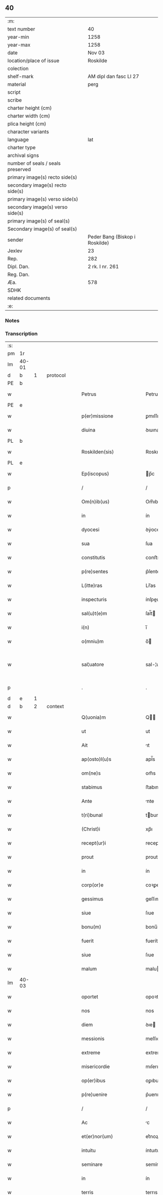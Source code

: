 ** 40

| :m:                               |                                |
| text number                       | 40                             |
| year-min                          | 1258                           |
| year-max                          | 1258                           |
| date                              | Nov 03                         |
| location/place of issue           | Roskilde                       |
| colection                         |                                |
| shelf-mark                        | AM dipl dan fasc LI 27         |
| material                          | perg                           |
| script                            |                                |
| scribe                            |                                |
| charter height (cm)               |                                |
| charter width (cm)                |                                |
| plica height (cm)                 |                                |
| character variants                |                                |
| language                          | lat                            |
| charter type                      |                                |
| archival signs                    |                                |
| number of seals / seals preserved |                                |
| primary image(s) recto side(s)    |                                |
| secondary image(s) recto side(s)  |                                |
| primary image(s) verso side(s)    |                                |
| secondary image(s) verso side(s)  |                                |
| primary image(s) of seal(s)       |                                |
| Secondary image(s) of seal(s)     |                                |
| sender                            | Peder Bang (Biskop i Roskilde) |
| Jexlev                            | 23                             |
| Rep.                              | 282                            |
| Dipl. Dan.                        | 2 rk. I nr. 261                |
| Reg. Dan.                         |                                |
| Æa.                               | 578                            |
| SDHK                              |                                |
| related documents                 |                                |
| :e:                               |                                |

*** Notes


*** Transcription
| :s: |       |   |   |   |   |                             |               |   |   |   |   |     |   |   |   |             |          |          |  |    |    |    |    |
| pm  | 1r    |   |   |   |   |                             |               |   |   |   |   |     |   |   |   |             |          |          |  |    |    |    |    |
| lm  | 40-01 |   |   |   |   |                             |               |   |   |   |   |     |   |   |   |             |          |          |  |    |    |    |    |
| d  | b     | 1  |   | protocol  |   |                             |               |   |   |   |   |     |   |   |   |             |          |          |  |    |    |    |    |
| PE  | b     |   |   |   |   |                             |               |   |   |   |   |     |   |   |   |             |          |          |  |    |    |    |    |
| w   |       |   |   |   |   | Petrus                      | Petruſ        |   |   |   |   | lat |   |   |   |       40-01 | 1:protocol |          |  |143|    |    |    |
| PE  | e     |   |   |   |   |                             |               |   |   |   |   |     |   |   |   |             |          |          |  |    |    |    |    |
| w   |       |   |   |   |   | p(er)missione               | ꝑmıſſıone     |   |   |   |   | lat |   |   |   |       40-01 | 1:protocol |          |  |    |    |    |    |
| w   |       |   |   |   |   | diuina                      | ꝺıuına        |   |   |   |   | lat |   |   |   |       40-01 | 1:protocol |          |  |    |    |    |    |
| PL  | b     |   |   |   |   |                             |               |   |   |   |   |     |   |   |   |             |          |          |  |    |    |    |    |
| w   |       |   |   |   |   | Roskilden(sis)              | Roskılꝺen̅     |   |   |   |   | lat |   |   |   |       40-01 | 1:protocol |          |  |    |    |117|    |
| PL  | e     |   |   |   |   |                             |               |   |   |   |   |     |   |   |   |             |          |          |  |    |    |    |    |
| w   |       |   |   |   |   | Ep(iscopus)                 | p̅c           |   |   |   |   | lat |   |   |   |       40-01 | 1:protocol |          |  |    |    |    |    |
| p   |       |   |   |   |   | /                           | /             |   |   |   |   | lat |   |   |   |       40-01 | 1:protocol |          |  |    |    |    |    |
| w   |       |   |   |   |   | Om(n)ib(us)                 | Om̅ıbꝫ         |   |   |   |   | lat |   |   |   |       40-01 | 1:protocol |          |  |    |    |    |    |
| w   |       |   |   |   |   | in                          | ín            |   |   |   |   | lat |   |   |   |       40-01 | 1:protocol |          |  |    |    |    |    |
| w   |       |   |   |   |   | dyocesi                     | ꝺẏoceſı       |   |   |   |   | lat |   |   |   |       40-01 | 1:protocol |          |  |    |    |    |    |
| w   |       |   |   |   |   | sua                         | ſua           |   |   |   |   | lat |   |   |   |       40-01 | 1:protocol |          |  |    |    |    |    |
| w   |       |   |   |   |   | constitutis                 | conﬅıtutıs    |   |   |   |   | lat |   |   |   |       40-01 | 1:protocol |          |  |    |    |    |    |
| w   |       |   |   |   |   | p(re)sentes                 | p͛ſenteſ       |   |   |   |   | lat |   |   |   |       40-01 | 1:protocol |          |  |    |    |    |    |
| w   |       |   |   |   |   | L(itte)ras                  | Lr̅as          |   |   |   |   | lat |   |   |   |       40-01 | 1:protocol |          |  |    |    |    |    |
| w   |       |   |   |   |   | inspecturis                 | ínſpeurıs    |   |   |   |   | lat |   |   |   |       40-01 | 1:protocol |          |  |    |    |    |    |
| w   |       |   |   |   |   | sal(u)t(e)m                 | ſal̅t         |   |   |   |   | lat |   |   |   |       40-01 | 1:protocol |          |  |    |    |    |    |
| w   |       |   |   |   |   | i(n)                        | ı̅             |   |   |   |   | lat |   |   |   |       40-01 | 1:protocol |          |  |    |    |    |    |
| w   |       |   |   |   |   | o(mniu)m                    | o̅            |   |   |   |   | lat |   |   |   |       40-01 | 1:protocol |          |  |    |    |    |    |
| w   |       |   |   |   |   | sal¦uatore                  | sal-¦uatoꝛe   |   |   |   |   | lat |   |   |   | 40-01—40-02 | 1:protocol |          |  |    |    |    |    |
| p   |       |   |   |   |   | .                           | .             |   |   |   |   | lat |   |   |   |       40-02 | 1:protocol |          |  |    |    |    |    |
| d  | e     | 1  |   |   |   |                             |               |   |   |   |   |     |   |   |   |             |          |          |  |    |    |    |    |
| d  | b     | 2  |   | context  |   |                             |               |   |   |   |   |     |   |   |   |             |          |          |  |    |    |    |    |
| w   |       |   |   |   |   | Q(uonia)m                   | Q̅            |   |   |   |   | lat |   |   |   |       40-02 | 2:context |          |  |    |    |    |    |
| w   |       |   |   |   |   | ut                          | ut            |   |   |   |   | lat |   |   |   |       40-02 | 2:context |          |  |    |    |    |    |
| w   |       |   |   |   |   | Ait                         | ıt           |   |   |   |   | lat |   |   |   |       40-02 | 2:context |          |  |    |    |    |    |
| w   |       |   |   |   |   | ap(osto)l(u)s               | apl̅s          |   |   |   |   | lat |   |   |   |       40-02 | 2:context |          |  |    |    |    |    |
| w   |       |   |   |   |   | om(ne)s                     | om̅s           |   |   |   |   | lat |   |   |   |       40-02 | 2:context |          |  |    |    |    |    |
| w   |       |   |   |   |   | stabimus                    | ﬅabımus       |   |   |   |   | lat |   |   |   |       40-02 | 2:context |          |  |    |    |    |    |
| w   |       |   |   |   |   | Ante                        | nte          |   |   |   |   | lat |   |   |   |       40-02 | 2:context |          |  |    |    |    |    |
| w   |       |   |   |   |   | t(ri)bunal                  | tbunal       |   |   |   |   | lat |   |   |   |       40-02 | 2:context |          |  |    |    |    |    |
| w   |       |   |   |   |   | (Christ)i                   | xp̅ı           |   |   |   |   | lat |   |   |   |       40-02 | 2:context |          |  |    |    |    |    |
| w   |       |   |   |   |   | recept(ur)i                 | receptᷣı       |   |   |   |   | lat |   |   |   |       40-02 | 2:context |          |  |    |    |    |    |
| w   |       |   |   |   |   | prout                       | prout         |   |   |   |   | lat |   |   |   |       40-02 | 2:context |          |  |    |    |    |    |
| w   |       |   |   |   |   | in                          | ín            |   |   |   |   | lat |   |   |   |       40-02 | 2:context |          |  |    |    |    |    |
| w   |       |   |   |   |   | corp(or)e                   | coꝛꝑe         |   |   |   |   | lat |   |   |   |       40-02 | 2:context |          |  |    |    |    |    |
| w   |       |   |   |   |   | gessimus                    | geſſımus      |   |   |   |   | lat |   |   |   |       40-02 | 2:context |          |  |    |    |    |    |
| w   |       |   |   |   |   | siue                        | ſıue          |   |   |   |   | lat |   |   |   |       40-02 | 2:context |          |  |    |    |    |    |
| w   |       |   |   |   |   | bonu(m)                     | bonu̅          |   |   |   |   | lat |   |   |   |       40-02 | 2:context |          |  |    |    |    |    |
| w   |       |   |   |   |   | fuerit                      | fuerít        |   |   |   |   | lat |   |   |   |       40-02 | 2:context |          |  |    |    |    |    |
| w   |       |   |   |   |   | siue                        | ſıue          |   |   |   |   | lat |   |   |   |       40-02 | 2:context |          |  |    |    |    |    |
| w   |       |   |   |   |   | malum                       | malu         |   |   |   |   | lat |   |   |   |       40-02 | 2:context |          |  |    |    |    |    |
| lm  | 40-03 |   |   |   |   |                             |               |   |   |   |   |     |   |   |   |             |          |          |  |    |    |    |    |
| w   |       |   |   |   |   | oportet                     | opoꝛtet       |   |   |   |   | lat |   |   |   |       40-03 | 2:context |          |  |    |    |    |    |
| w   |       |   |   |   |   | nos                         | nos           |   |   |   |   | lat |   |   |   |       40-03 | 2:context |          |  |    |    |    |    |
| w   |       |   |   |   |   | diem                        | ꝺıe          |   |   |   |   | lat |   |   |   |       40-03 | 2:context |          |  |    |    |    |    |
| w   |       |   |   |   |   | messionis                   | meſſıonís     |   |   |   |   | lat |   |   |   |       40-03 | 2:context |          |  |    |    |    |    |
| w   |       |   |   |   |   | extreme                     | extreme       |   |   |   |   | lat |   |   |   |       40-03 | 2:context |          |  |    |    |    |    |
| w   |       |   |   |   |   | misericordie                | mıſerıcoꝛꝺıe  |   |   |   |   | lat |   |   |   |       40-03 | 2:context |          |  |    |    |    |    |
| w   |       |   |   |   |   | op(er)ibus                  | oꝑıbus        |   |   |   |   | lat |   |   |   |       40-03 | 2:context |          |  |    |    |    |    |
| w   |       |   |   |   |   | p(re)uenire                 | p͛uenıre       |   |   |   |   | lat |   |   |   |       40-03 | 2:context |          |  |    |    |    |    |
| p   |       |   |   |   |   | /                           | /             |   |   |   |   | lat |   |   |   |       40-03 | 2:context |          |  |    |    |    |    |
| w   |       |   |   |   |   | Ac                          | c            |   |   |   |   | lat |   |   |   |       40-03 | 2:context |          |  |    |    |    |    |
| w   |       |   |   |   |   | et(er)nor(um)               | et͛noꝝ         |   |   |   |   | lat |   |   |   |       40-03 | 2:context |          |  |    |    |    |    |
| w   |       |   |   |   |   | intuitu                     | íntuıtu       |   |   |   |   | lat |   |   |   |       40-03 | 2:context |          |  |    |    |    |    |
| w   |       |   |   |   |   | seminare                    | semínare      |   |   |   |   | lat |   |   |   |       40-03 | 2:context |          |  |    |    |    |    |
| w   |       |   |   |   |   | in                          | ín            |   |   |   |   | lat |   |   |   |       40-03 | 2:context |          |  |    |    |    |    |
| w   |       |   |   |   |   | terris                      | terrıs        |   |   |   |   | lat |   |   |   |       40-03 | 2:context |          |  |    |    |    |    |
| w   |       |   |   |   |   | quod                        | quoꝺ          |   |   |   |   | lat |   |   |   |       40-03 | 2:context |          |  |    |    |    |    |
| w   |       |   |   |   |   | reddente                    | reꝺꝺente      |   |   |   |   | lat |   |   |   |       40-03 | 2:context |          |  |    |    |    |    |
| lm  | 40-04 |   |   |   |   |                             |               |   |   |   |   |     |   |   |   |             |          |          |  |    |    |    |    |
| w   |       |   |   |   |   | d(omi)no                    | ꝺn̅o           |   |   |   |   | lat |   |   |   |       40-04 | 2:context |          |  |    |    |    |    |
| w   |       |   |   |   |   | cum                         | cu           |   |   |   |   | lat |   |   |   |       40-04 | 2:context |          |  |    |    |    |    |
| w   |       |   |   |   |   | m(u)ltiplicato              | ml̅tıplıcato   |   |   |   |   | lat |   |   |   |       40-04 | 2:context |          |  |    |    |    |    |
| w   |       |   |   |   |   | fructu                      | fruu         |   |   |   |   | lat |   |   |   |       40-04 | 2:context |          |  |    |    |    |    |
| w   |       |   |   |   |   | recolligere                 | recollıgere   |   |   |   |   | lat |   |   |   |       40-04 | 2:context |          |  |    |    |    |    |
| w   |       |   |   |   |   | debeam(us)                  | ꝺebeam᷒        |   |   |   |   | lat |   |   |   |       40-04 | 2:context |          |  |    |    |    |    |
| w   |       |   |   |   |   | in                          | ın            |   |   |   |   | lat |   |   |   |       40-04 | 2:context |          |  |    |    |    |    |
| w   |       |   |   |   |   | celis                       | celıs         |   |   |   |   | lat |   |   |   |       40-04 | 2:context |          |  |    |    |    |    |
| w   |       |   |   |   |   | firmam                      | fírma        |   |   |   |   | lat |   |   |   |       40-04 | 2:context |          |  |    |    |    |    |
| w   |       |   |   |   |   | spem                        | ſpe          |   |   |   |   | lat |   |   |   |       40-04 | 2:context |          |  |    |    |    |    |
| w   |       |   |   |   |   | fiduciam q(ue)              | fıꝺucıa qꝫ   |   |   |   |   | lat |   |   |   |       40-04 | 2:context |          |  |    |    |    |    |
| w   |       |   |   |   |   | tenentes                    | tenentes      |   |   |   |   | lat |   |   |   |       40-04 | 2:context |          |  |    |    |    |    |
| p   |       |   |   |   |   | /                           | /             |   |   |   |   | lat |   |   |   |       40-04 | 2:context |          |  |    |    |    |    |
| w   |       |   |   |   |   | q(uonia)m                   | q̅            |   |   |   |   | lat |   |   |   |       40-04 | 2:context |          |  |    |    |    |    |
| w   |       |   |   |   |   | qui                         | quí           |   |   |   |   | lat |   |   |   |       40-04 | 2:context |          |  |    |    |    |    |
| w   |       |   |   |   |   | parce                       | parce         |   |   |   |   | lat |   |   |   |       40-04 | 2:context |          |  |    |    |    |    |
| w   |       |   |   |   |   | seminat                     | ſemınat       |   |   |   |   | lat |   |   |   |       40-04 | 2:context |          |  |    |    |    |    |
| lm  | 40-05 |   |   |   |   |                             |               |   |   |   |   |     |   |   |   |             |          |          |  |    |    |    |    |
| w   |       |   |   |   |   | parce                       | parce         |   |   |   |   | lat |   |   |   |       40-05 | 2:context |          |  |    |    |    |    |
| w   |       |   |   |   |   | (et)                        |              |   |   |   |   | lat |   |   |   |       40-05 | 2:context |          |  |    |    |    |    |
| w   |       |   |   |   |   | metet                       | metet         |   |   |   |   | lat |   |   |   |       40-05 | 2:context |          |  |    |    |    |    |
| p   |       |   |   |   |   | /                           | /             |   |   |   |   | lat |   |   |   |       40-05 | 2:context |          |  |    |    |    |    |
| w   |       |   |   |   |   | (et)                        |              |   |   |   |   | lat |   |   |   |       40-05 | 2:context |          |  |    |    |    |    |
| w   |       |   |   |   |   | qui                         | quí           |   |   |   |   | lat |   |   |   |       40-05 | 2:context |          |  |    |    |    |    |
| w   |       |   |   |   |   | seminat                     | ſemínat       |   |   |   |   | lat |   |   |   |       40-05 | 2:context |          |  |    |    |    |    |
| w   |       |   |   |   |   | in                          | ín            |   |   |   |   | lat |   |   |   |       40-05 | 2:context |          |  |    |    |    |    |
| w   |       |   |   |   |   | b(e)n(e)d(i)c(ti)o(n)ib(us) | bn̅ꝺc̅oıbꝫ      |   |   |   |   | lat |   |   |   |       40-05 | 2:context |          |  |    |    |    |    |
| p   |       |   |   |   |   | /                           | /             |   |   |   |   | lat |   |   |   |       40-05 | 2:context |          |  |    |    |    |    |
| w   |       |   |   |   |   | de                          | ꝺe            |   |   |   |   | lat |   |   |   |       40-05 | 2:context |          |  |    |    |    |    |
| w   |       |   |   |   |   | b(e)n(e)d(i)c(ti)onib(us)   | bn̅ꝺc̅onıbꝫ     |   |   |   |   | lat |   |   |   |       40-05 | 2:context |          |  |    |    |    |    |
| w   |       |   |   |   |   | (et)                        |              |   |   |   |   | lat |   |   |   |       40-05 | 2:context |          |  |    |    |    |    |
| w   |       |   |   |   |   | metet                       | metet         |   |   |   |   | lat |   |   |   |       40-05 | 2:context |          |  |    |    |    |    |
| w   |       |   |   |   |   | uitam                       | uíta         |   |   |   |   | lat |   |   |   |       40-05 | 2:context |          |  |    |    |    |    |
| w   |       |   |   |   |   | et(er)nam                   | et͛na         |   |   |   |   | lat |   |   |   |       40-05 | 2:context |          |  |    |    |    |    |
| p   |       |   |   |   |   | .                           | .             |   |   |   |   | lat |   |   |   |       40-05 | 2:context |          |  |    |    |    |    |
| w   |       |   |   |   |   | Cum                         | Cu           |   |   |   |   | lat |   |   |   |       40-05 | 2:context |          |  |    |    |    |    |
| w   |       |   |   |   |   | igitur                      | ıgıtur        |   |   |   |   | lat |   |   |   |       40-05 | 2:context |          |  |    |    |    |    |
| w   |       |   |   |   |   | dil(e)c(t)e                 | ꝺıl̅ce         |   |   |   |   | lat |   |   |   |       40-05 | 2:context |          |  |    |    |    |    |
| w   |       |   |   |   |   | nobis                       | nobıs         |   |   |   |   | lat |   |   |   |       40-05 | 2:context |          |  |    |    |    |    |
| w   |       |   |   |   |   | in                          | ín            |   |   |   |   | lat |   |   |   |       40-05 | 2:context |          |  |    |    |    |    |
| w   |       |   |   |   |   | (Christ)o                   | xp̅o           |   |   |   |   | lat |   |   |   |       40-05 | 2:context |          |  |    |    |    |    |
| w   |       |   |   |   |   | monia¦les                   | monía-¦les    |   |   |   |   | lat |   |   |   | 40-05—40-06 | 2:context |          |  |    |    |    |    |
| w   |       |   |   |   |   | recluse                     | recluſe       |   |   |   |   | lat |   |   |   |       40-06 | 2:context |          |  |    |    |    |    |
| w   |       |   |   |   |   | ordinis                     | oꝛꝺınís       |   |   |   |   | lat |   |   |   |       40-06 | 2:context |          |  |    |    |    |    |
| w   |       |   |   |   |   | s(an)c(t)i                  | ſc̅ı           |   |   |   |   | lat |   |   |   |       40-06 | 2:context |          |  |    |    |    |    |
| PE  | b     |   |   |   |   |                             |               |   |   |   |   |     |   |   |   |             |          |          |  |    |    |    |    |
| w   |       |   |   |   |   | Damianj                     | Damıan       |   |   |   |   | lat |   |   |   |       40-06 | 2:context |          |  |144|    |    |    |
| PE  | e     |   |   |   |   |                             |               |   |   |   |   |     |   |   |   |             |          |          |  |    |    |    |    |
| PL  | b     |   |   |   |   |                             |               |   |   |   |   |     |   |   |   |             |          |          |  |    |    |    |    |
| w   |       |   |   |   |   | Roskilden(sis)              | Roskılꝺen̅     |   |   |   |   | lat |   |   |   |       40-06 | 2:context |          |  |    |    |118|    |
| PL  | e     |   |   |   |   |                             |               |   |   |   |   |     |   |   |   |             |          |          |  |    |    |    |    |
| w   |       |   |   |   |   | pro                         | pro           |   |   |   |   | lat |   |   |   |       40-06 | 2:context |          |  |    |    |    |    |
| w   |       |   |   |   |   | eccl(es)ia                  | eccl̅ıa        |   |   |   |   | lat |   |   |   |       40-06 | 2:context |          |  |    |    |    |    |
| w   |       |   |   |   |   | (et)                        |              |   |   |   |   | lat |   |   |   |       40-06 | 2:context |          |  |    |    |    |    |
| w   |       |   |   |   |   | edificiis                   | eꝺıfıcíıs     |   |   |   |   | lat |   |   |   |       40-06 | 2:context |          |  |    |    |    |    |
| w   |       |   |   |   |   | monast(er)ij                | onaſt͛ıȷ      |   |   |   |   | lat |   |   |   |       40-06 | 2:context |          |  |    |    |    |    |
| w   |       |   |   |   |   | sui                         | ſuí           |   |   |   |   | lat |   |   |   |       40-06 | 2:context |          |  |    |    |    |    |
| p   |       |   |   |   |   | /                           | /             |   |   |   |   | lat |   |   |   |       40-06 | 2:context |          |  |    |    |    |    |
| w   |       |   |   |   |   | Ac                          | c            |   |   |   |   | lat |   |   |   |       40-06 | 2:context |          |  |    |    |    |    |
| w   |       |   |   |   |   | etiam                       | etıa         |   |   |   |   | lat |   |   |   |       40-06 | 2:context |          |  |    |    |    |    |
| w   |       |   |   |   |   | sustentat(i)o(n)e           | ſuﬅentat̅oe    |   |   |   |   | lat |   |   |   |       40-06 | 2:context |          |  |    |    |    |    |
| w   |       |   |   |   |   | Arte                        | rte          |   |   |   |   | lat |   |   |   |       40-06 | 2:context |          |  |    |    |    |    |
| w   |       |   |   |   |   | uite                        | uíte          |   |   |   |   | lat |   |   |   |       40-06 | 2:context |          |  |    |    |    |    |
| w   |       |   |   |   |   | ip(s)ar(um)                 | ıp̅aꝝ          |   |   |   |   | lat |   |   |   |       40-06 | 2:context |          |  |    |    |    |    |
| w   |       |   |   |   |   | que                         | que           |   |   |   |   | lat |   |   |   |       40-06 | 2:context |          |  |    |    |    |    |
| lm  | 40-07 |   |   |   |   |                             |               |   |   |   |   |     |   |   |   |             |          |          |  |    |    |    |    |
| w   |       |   |   |   |   | pro                         | pro           |   |   |   |   | lat |   |   |   |       40-07 | 2:context |          |  |    |    |    |    |
| w   |       |   |   |   |   | (Christ)o                   | xp̅o           |   |   |   |   | lat |   |   |   |       40-07 | 2:context |          |  |    |    |    |    |
| w   |       |   |   |   |   | tante                       | tante         |   |   |   |   | lat |   |   |   |       40-07 | 2:context |          |  |    |    |    |    |
| w   |       |   |   |   |   | rigorem                     | rıgoꝛe       |   |   |   |   | lat |   |   |   |       40-07 | 2:context |          |  |    |    |    |    |
| w   |       |   |   |   |   | Religionis                  | Relıgıonís    |   |   |   |   | lat |   |   |   |       40-07 | 2:context |          |  |    |    |    |    |
| w   |       |   |   |   |   | ferre                       | ferre         |   |   |   |   | lat |   |   |   |       40-07 | 2:context |          |  |    |    |    |    |
| w   |       |   |   |   |   | decreuer(un)t               | ꝺecreuer̅t     |   |   |   |   | lat |   |   |   |       40-07 | 2:context |          |  |    |    |    |    |
| w   |       |   |   |   |   | elemosinis                  | elemoſínís    |   |   |   |   | lat |   |   |   |       40-07 | 2:context |          |  |    |    |    |    |
| w   |       |   |   |   |   | indigeant                   | ínꝺıgent     |   |   |   |   | lat |   |   |   |       40-07 | 2:context |          |  |    |    |    |    |
| w   |       |   |   |   |   | iuuarj                      | íuuar        |   |   |   |   | lat |   |   |   |       40-07 | 2:context |          |  |    |    |    |    |
| w   |       |   |   |   |   | fideliu(m)                  | fıꝺelıu̅       |   |   |   |   | lat |   |   |   |       40-07 | 2:context |          |  |    |    |    |    |
| p   |       |   |   |   |   | /                           | /             |   |   |   |   | lat |   |   |   |       40-07 | 2:context |          |  |    |    |    |    |
| w   |       |   |   |   |   | quibus                      | quıbus        |   |   |   |   | lat |   |   |   |       40-07 | 2:context |          |  |    |    |    |    |
| w   |       |   |   |   |   | ip(s)e                      | ıp̅e           |   |   |   |   | lat |   |   |   |       40-07 | 2:context |          |  |    |    |    |    |
| w   |       |   |   |   |   | or(ati)onum                 | or̅onu        |   |   |   |   | lat |   |   |   |       40-07 | 2:context |          |  |    |    |    |    |
| w   |       |   |   |   |   | suar(um)                    | ſuaꝝ          |   |   |   |   | lat |   |   |   | 40-07—40-08 | 2:context |          |  |    |    |    |    |
| lm  | 40-08 |   |   |   |   |                             |               |   |   |   |   |     |   |   |   |             |          |          |  |    |    |    |    |
| w   |       |   |   |   |   | s(u)bsidia                  | ſb̅sıꝺıa       |   |   |   |   | lat |   |   |   |       40-08 | 2:context |          |  |    |    |    |    |
| w   |       |   |   |   |   | rependere                   | repenꝺere     |   |   |   |   | lat |   |   |   |       40-08 | 2:context |          |  |    |    |    |    |
| w   |       |   |   |   |   | student                     | ﬅuꝺent        |   |   |   |   | lat |   |   |   |       40-08 | 2:context |          |  |    |    |    |    |
| p   |       |   |   |   |   | /                           | /             |   |   |   |   | lat |   |   |   |       40-08 | 2:context |          |  |    |    |    |    |
| w   |       |   |   |   |   | vniu(er)sitate(m)           | ỽníu͛ſıtate̅    |   |   |   |   | lat |   |   |   |       40-08 | 2:context |          |  |    |    |    |    |
| w   |       |   |   |   |   | u(est)ram                   | ur̅a          |   |   |   |   | lat |   |   |   |       40-08 | 2:context |          |  |    |    |    |    |
| w   |       |   |   |   |   | rogam(us)                   | rogam᷒         |   |   |   |   | lat |   |   |   |       40-08 | 2:context |          |  |    |    |    |    |
| w   |       |   |   |   |   | (et)                        |              |   |   |   |   | lat |   |   |   |       40-08 | 2:context |          |  |    |    |    |    |
| w   |       |   |   |   |   | hortam(ur)                  | hoꝛtam᷑        |   |   |   |   | lat |   |   |   |       40-08 | 2:context |          |  |    |    |    |    |
| w   |       |   |   |   |   | in                          | ín            |   |   |   |   | lat |   |   |   |       40-08 | 2:context |          |  |    |    |    |    |
| w   |       |   |   |   |   | d(omi)no                    | ꝺn̅o           |   |   |   |   | lat |   |   |   |       40-08 | 2:context |          |  |    |    |    |    |
| w   |       |   |   |   |   | in                          | ín            |   |   |   |   | lat |   |   |   |       40-08 | 2:context |          |  |    |    |    |    |
| w   |       |   |   |   |   | remissione(m)               | remıſſıone̅    |   |   |   |   | lat |   |   |   |       40-08 | 2:context |          |  |    |    |    |    |
| w   |       |   |   |   |   | uob(is)                     | uob̅           |   |   |   |   | lat |   |   |   |       40-08 | 2:context |          |  |    |    |    |    |
| w   |       |   |   |   |   | p(e)ccaminu(m)              | pc̅camínu̅      |   |   |   |   | lat |   |   |   |       40-08 | 2:context |          |  |    |    |    |    |
| w   |       |   |   |   |   | iniu(n)gentes               | íníu̅genteſ    |   |   |   |   | lat |   |   |   |       40-08 | 2:context |          |  |    |    |    |    |
| p   |       |   |   |   |   | /                           | /             |   |   |   |   | lat |   |   |   |       40-08 | 2:context |          |  |    |    |    |    |
| w   |       |   |   |   |   | q(ua)¦t(enus)               | q-¦tꝰ        |   |   |   |   | lat |   |   |   | 40-08—40-09 | 2:context |          |  |    |    |    |    |
| w   |       |   |   |   |   | eis                         | eıs           |   |   |   |   | lat |   |   |   |       40-09 | 2:context |          |  |    |    |    |    |
| w   |       |   |   |   |   | pias                        | pıas          |   |   |   |   | lat |   |   |   |       40-09 | 2:context |          |  |    |    |    |    |
| w   |       |   |   |   |   | elemosinas                  | elemoſínas    |   |   |   |   | lat |   |   |   |       40-09 | 2:context |          |  |    |    |    |    |
| p   |       |   |   |   |   | /                           | /             |   |   |   |   | lat |   |   |   |       40-09 | 2:context |          |  |    |    |    |    |
| w   |       |   |   |   |   | (et)                        |              |   |   |   |   | lat |   |   |   |       40-09 | 2:context |          |  |    |    |    |    |
| w   |       |   |   |   |   | grata                       | grat         |   |   |   |   | lat |   |   |   |       40-09 | 2:context |          |  |    |    |    |    |
| w   |       |   |   |   |   | caritatis                   | carıtatıs     |   |   |   |   | lat |   |   |   |       40-09 | 2:context |          |  |    |    |    |    |
| w   |       |   |   |   |   | s(u)bsidia                  | ſb̅sıꝺıa       |   |   |   |   | lat |   |   |   |       40-09 | 2:context |          |  |    |    |    |    |
| w   |       |   |   |   |   | erogetis                    | erogetís      |   |   |   |   | lat |   |   |   |       40-09 | 2:context |          |  |    |    |    |    |
| p   |       |   |   |   |   | /                           | /             |   |   |   |   | lat |   |   |   |       40-09 | 2:context |          |  |    |    |    |    |
| w   |       |   |   |   |   | ut                          | ut            |   |   |   |   | lat |   |   |   |       40-09 | 2:context |          |  |    |    |    |    |
| w   |       |   |   |   |   | p(er)                       | ꝑ             |   |   |   |   | lat |   |   |   |       40-09 | 2:context |          |  |    |    |    |    |
| w   |       |   |   |   |   | s(u)buent(i)onem            | ſb̅uent̅one    |   |   |   |   | lat |   |   |   |       40-09 | 2:context |          |  |    |    |    |    |
| w   |       |   |   |   |   | u(est)ram                   | ur̅a          |   |   |   |   | lat |   |   |   |       40-09 | 2:context |          |  |    |    |    |    |
| w   |       |   |   |   |   | opus                        | opus          |   |   |   |   | lat |   |   |   |       40-09 | 2:context |          |  |    |    |    |    |
| w   |       |   |   |   |   | hui(us)modi                 | huıꝰmoꝺı      |   |   |   |   | lat |   |   |   |       40-09 | 2:context |          |  |    |    |    |    |
| w   |       |   |   |   |   | consumari                   | conſumarí     |   |   |   |   | lat |   |   |   |       40-09 | 2:context |          |  |    |    |    |    |
| w   |       |   |   |   |   | ualeat                      | ualeat        |   |   |   |   | lat |   |   |   |       40-09 | 2:context |          |  |    |    |    |    |
| w   |       |   |   |   |   | (et)                        |              |   |   |   |   | lat |   |   |   |       40-09 | 2:context |          |  |    |    |    |    |
| p   |       |   |   |   |   | /                           | /             |   |   |   |   | lat |   |   |   |       40-09 | 2:context |          |  |    |    |    |    |
| lm  | 40-10 |   |   |   |   |                             |               |   |   |   |   |     |   |   |   |             |          |          |  |    |    |    |    |
| w   |       |   |   |   |   | alias                       | alıas         |   |   |   |   | lat |   |   |   |       40-10 | 2:context |          |  |    |    |    |    |
| w   |       |   |   |   |   | ear(um)                     | eaꝝ           |   |   |   |   | lat |   |   |   |       40-10 | 2:context |          |  |    |    |    |    |
| w   |       |   |   |   |   | indigencie                  | ınꝺıgencıe    |   |   |   |   | lat |   |   |   |       40-10 | 2:context |          |  |    |    |    |    |
| w   |       |   |   |   |   | prouid(er)j                 | prouıꝺ͛ȷ       |   |   |   |   | lat |   |   |   |       40-10 | 2:context |          |  |    |    |    |    |
| p   |       |   |   |   |   | /                           | /             |   |   |   |   | lat |   |   |   |       40-10 | 2:context |          |  |    |    |    |    |
| w   |       |   |   |   |   | Ac                          | c            |   |   |   |   | lat |   |   |   |       40-10 | 2:context |          |  |    |    |    |    |
| w   |       |   |   |   |   | uos                         | uos           |   |   |   |   | lat |   |   |   |       40-10 | 2:context |          |  |    |    |    |    |
| w   |       |   |   |   |   | p(er)                       | ꝑ             |   |   |   |   | lat |   |   |   |       40-10 | 2:context |          |  |    |    |    |    |
| w   |       |   |   |   |   | h(ec)                       | h̅             |   |   |   |   | lat |   |   |   |       40-10 | 2:context |          |  |    |    |    |    |
| w   |       |   |   |   |   | (et)                        |              |   |   |   |   | lat |   |   |   |       40-10 | 2:context |          |  |    |    |    |    |
| w   |       |   |   |   |   | alia                        | alıa          |   |   |   |   | lat |   |   |   |       40-10 | 2:context |          |  |    |    |    |    |
| w   |       |   |   |   |   | bona                        | bona          |   |   |   |   | lat |   |   |   |       40-10 | 2:context |          |  |    |    |    |    |
| w   |       |   |   |   |   | que                         | que           |   |   |   |   | lat |   |   |   |       40-10 | 2:context |          |  |    |    |    |    |
| w   |       |   |   |   |   | d(omi)no                    | ꝺn̅o           |   |   |   |   | lat |   |   |   |       40-10 | 2:context |          |  |    |    |    |    |
| w   |       |   |   |   |   | inspirante                  | ínſpırante    |   |   |   |   | lat |   |   |   |       40-10 | 2:context |          |  |    |    |    |    |
| w   |       |   |   |   |   | fec(er)itis                 | fec͛ıtıs       |   |   |   |   | lat |   |   |   |       40-10 | 2:context |          |  |    |    |    |    |
| p   |       |   |   |   |   | /                           | /             |   |   |   |   | lat |   |   |   |       40-10 | 2:context |          |  |    |    |    |    |
| w   |       |   |   |   |   | ear(um)                     | eaꝝ           |   |   |   |   | lat |   |   |   |       40-10 | 2:context |          |  |    |    |    |    |
| w   |       |   |   |   |   | Adiutj                      | ꝺíutȷ        |   |   |   |   | lat |   |   |   |       40-10 | 2:context |          |  |    |    |    |    |
| w   |       |   |   |   |   | p(re)cibus                  | p͛cıbus        |   |   |   |   | lat |   |   |   |       40-10 | 2:context |          |  |    |    |    |    |
| p   |       |   |   |   |   | /                           | /             |   |   |   |   | lat |   |   |   |       40-10 | 2:context |          |  |    |    |    |    |
| w   |       |   |   |   |   | Ad                          | ꝺ            |   |   |   |   | lat |   |   |   |       40-10 | 2:context |          |  |    |    |    |    |
| w   |       |   |   |   |   | et(er)ne                    | et͛ne          |   |   |   |   | lat |   |   |   |       40-10 | 2:context |          |  |    |    |    |    |
| w   |       |   |   |   |   | possitis                    | poſſıtıs      |   |   |   |   | lat |   |   |   |       40-10 | 2:context |          |  |    |    |    |    |
| w   |       |   |   |   |   | feli¦citatis                | felí-¦cıtatıs |   |   |   |   | lat |   |   |   | 40-10—40-11 | 2:context |          |  |    |    |    |    |
| w   |       |   |   |   |   | gaudia                      | gauꝺıa        |   |   |   |   | lat |   |   |   |       40-11 | 2:context |          |  |    |    |    |    |
| w   |       |   |   |   |   | p(er)uenire                 | ꝑuenıre       |   |   |   |   | lat |   |   |   |       40-11 | 2:context |          |  |    |    |    |    |
| p   |       |   |   |   |   |                            |              |   |   |   |   | lat |   |   |   |       40-11 | 2:context |          |  |    |    |    |    |
| w   |       |   |   |   |   | Cupientes                   | Cupıenteſ     |   |   |   |   | lat |   |   |   |       40-11 | 2:context |          |  |    |    |    |    |
| w   |       |   |   |   |   | eciam                       | ecıa         |   |   |   |   | lat |   |   |   |       40-11 | 2:context |          |  |    |    |    |    |
| w   |       |   |   |   |   | ut                          | ut            |   |   |   |   | lat |   |   |   |       40-11 | 2:context |          |  |    |    |    |    |
| w   |       |   |   |   |   | ear(un)dem                  | eaꝝꝺe        |   |   |   |   | lat |   |   |   |       40-11 | 2:context |          |  |    |    |    |    |
| w   |       |   |   |   |   | ecc(clesi)a                 | ecc̅a          |   |   |   |   | lat |   |   |   |       40-11 | 2:context |          |  |    |    |    |    |
| w   |       |   |   |   |   | congruis                    | congruís      |   |   |   |   | lat |   |   |   |       40-11 | 2:context |          |  |    |    |    |    |
| w   |       |   |   |   |   | honorib(us)                 | honoꝛıbꝫ      |   |   |   |   | lat |   |   |   |       40-11 | 2:context |          |  |    |    |    |    |
| w   |       |   |   |   |   | freq(ue)ntet(ur)            | freq̅ntet᷑      |   |   |   |   | lat |   |   |   |       40-11 | 2:context |          |  |    |    |    |    |
| p   |       |   |   |   |   | /                           | /             |   |   |   |   | lat |   |   |   |       40-11 | 2:context |          |  |    |    |    |    |
| w   |       |   |   |   |   | om(n)ib(us)                 | om̅ıbꝫ         |   |   |   |   | lat |   |   |   |       40-11 | 2:context |          |  |    |    |    |    |
| w   |       |   |   |   |   | uere                        | uere          |   |   |   |   | lat |   |   |   |       40-11 | 2:context |          |  |    |    |    |    |
| w   |       |   |   |   |   | penitentib(us)              | penítentıbꝫ   |   |   |   |   | lat |   |   |   |       40-11 | 2:context |          |  |    |    |    |    |
| w   |       |   |   |   |   | (et)                        |              |   |   |   |   | lat |   |   |   |       40-11 | 2:context |          |  |    |    |    |    |
| w   |       |   |   |   |   | con¦fessis                  | con-¦feſſıs   |   |   |   |   | lat |   |   |   | 40-11—40-12 | 2:context |          |  |    |    |    |    |
| w   |       |   |   |   |   | qui                         | quí           |   |   |   |   | lat |   |   |   |       40-12 | 2:context |          |  |    |    |    |    |
| w   |       |   |   |   |   | eis                         | eıs           |   |   |   |   | lat |   |   |   |       40-12 | 2:context |          |  |    |    |    |    |
| w   |       |   |   |   |   | pro                         | pro           |   |   |   |   | lat |   |   |   |       40-12 | 2:context |          |  |    |    |    |    |
| w   |       |   |   |   |   | d(i)c(t)j                   | ꝺc̅ȷ           |   |   |   |   | lat |   |   |   |       40-12 | 2:context |          |  |    |    |    |    |
| w   |       |   |   |   |   | (con)sumat(i)one            | ꝯſumat̅one     |   |   |   |   | lat |   |   |   |       40-12 | 2:context |          |  |    |    |    |    |
| w   |       |   |   |   |   | op(er)is                    | oꝑıs          |   |   |   |   | lat |   |   |   |       40-12 | 2:context |          |  |    |    |    |    |
| p   |       |   |   |   |   | /                           | /             |   |   |   |   | lat |   |   |   |       40-12 | 2:context |          |  |    |    |    |    |
| w   |       |   |   |   |   | u(e)l                       | ul̅            |   |   |   |   | lat |   |   |   |       40-12 | 2:context |          |  |    |    |    |    |
| w   |       |   |   |   |   | ip(s)ar(um)                 | ıp̅aꝝ          |   |   |   |   | lat |   |   |   |       40-12 | 2:context |          |  |    |    |    |    |
| w   |       |   |   |   |   | !n(e)cc(ess)itatib(us)¡     | !n̅ccıtatıbꝫ¡  |   |   |   |   | lat |   |   |   |       40-12 | 2:context |          |  |    |    |    |    |
| w   |       |   |   |   |   | releuandis                  | releuanꝺıs    |   |   |   |   | lat |   |   |   |       40-12 | 2:context |          |  |    |    |    |    |
| w   |       |   |   |   |   | manum                       | manu         |   |   |   |   | lat |   |   |   |       40-12 | 2:context |          |  |    |    |    |    |
| w   |       |   |   |   |   | porrex(er)int               | poꝛrex͛ınt     |   |   |   |   | lat |   |   |   |       40-12 | 2:context |          |  |    |    |    |    |
| w   |       |   |   |   |   | Adiut(ri)cem                | ꝺíutce     |   |   |   |   | lat |   |   |   |       40-12 | 2:context |          |  |    |    |    |    |
| p   |       |   |   |   |   | /                           | /             |   |   |   |   | lat |   |   |   |       40-12 | 2:context |          |  |    |    |    |    |
| w   |       |   |   |   |   | seu                         | ſeu           |   |   |   |   | lat |   |   |   |       40-12 | 2:context |          |  |    |    |    |    |
| w   |       |   |   |   |   | ear(um)                     | eaꝝ           |   |   |   |   | lat |   |   |   |       40-12 | 2:context |          |  |    |    |    |    |
| w   |       |   |   |   |   | eccl(es)iam                 | eccl̅ıa       |   |   |   |   | lat |   |   |   |       40-12 | 2:context |          |  |    |    |    |    |
| w   |       |   |   |   |   | cum                         | cu           |   |   |   |   | lat |   |   |   |       40-12 | 2:context |          |  |    |    |    |    |
| lm  | 40-13 |   |   |   |   |                             |               |   |   |   |   |     |   |   |   |             |          |          |  |    |    |    |    |
| w   |       |   |   |   |   | deuo(tio)ne                 | ꝺeuo̅ne        |   |   |   |   | lat |   |   |   |       40-13 | 2:context |          |  |    |    |    |    |
| w   |       |   |   |   |   | (et)                        |              |   |   |   |   | lat |   |   |   |       40-13 | 2:context |          |  |    |    |    |    |
| w   |       |   |   |   |   | reuerencia                  | reuerencıa    |   |   |   |   | lat |   |   |   |       40-13 | 2:context |          |  |    |    |    |    |
| w   |       |   |   |   |   | uisitau(er)int              | uıſıtau͛ınt    |   |   |   |   | lat |   |   |   |       40-13 | 2:context |          |  |    |    |    |    |
| p   |       |   |   |   |   | /                           | /             |   |   |   |   | lat |   |   |   |       40-13 | 2:context |          |  |    |    |    |    |
| w   |       |   |   |   |   | de                          | ꝺe            |   |   |   |   | lat |   |   |   |       40-13 | 2:context |          |  |    |    |    |    |
| w   |       |   |   |   |   | dei                         | ꝺeí           |   |   |   |   | lat |   |   |   |       40-13 | 2:context |          |  |    |    |    |    |
| w   |       |   |   |   |   | om(n)ipot(e)ntis            | om̅ıpotn̅tıs    |   |   |   |   | lat |   |   |   |       40-13 | 2:context |          |  |    |    |    |    |
| w   |       |   |   |   |   | mi(sericordi)a              | mı̅a           |   |   |   |   | lat |   |   |   |       40-13 | 2:context |          |  |    |    |    |    |
| p   |       |   |   |   |   | .                           | .             |   |   |   |   | lat |   |   |   |       40-13 | 2:context |          |  |    |    |    |    |
| w   |       |   |   |   |   | (et)                        |              |   |   |   |   | lat |   |   |   |       40-13 | 2:context |          |  |    |    |    |    |
| w   |       |   |   |   |   | b(ea)tor(um)                | bt̅oꝝ          |   |   |   |   | lat |   |   |   |       40-13 | 2:context |          |  |    |    |    |    |
| PE  | b     |   |   |   |   |                             |               |   |   |   |   |     |   |   |   |             |          |          |  |    |    |    |    |
| w   |       |   |   |   |   | Pet(ri)                     | Pet          |   |   |   |   | lat |   |   |   |       40-13 | 2:context |          |  |145|    |    |    |
| PE  | e     |   |   |   |   |                             |               |   |   |   |   |     |   |   |   |             |          |          |  |    |    |    |    |
| w   |       |   |   |   |   | (et)                        |              |   |   |   |   | lat |   |   |   |       40-13 | 2:context |          |  |    |    |    |    |
| PE  | b     |   |   |   |   |                             |               |   |   |   |   |     |   |   |   |             |          |          |  |    |    |    |    |
| w   |       |   |   |   |   | pauli                       | paulí         |   |   |   |   | lat |   |   |   |       40-13 | 2:context |          |  |146|    |    |    |
| PE  | e     |   |   |   |   |                             |               |   |   |   |   |     |   |   |   |             |          |          |  |    |    |    |    |
| w   |       |   |   |   |   | ap(osot)lor(um)             | apl̅oꝝ         |   |   |   |   | lat |   |   |   |       40-13 | 2:context |          |  |    |    |    |    |
| w   |       |   |   |   |   | eius                        | eíus          |   |   |   |   | lat |   |   |   |       40-13 | 2:context |          |  |    |    |    |    |
| w   |       |   |   |   |   | Auctoritate                 | uoꝛıtate    |   |   |   |   | lat |   |   |   |       40-13 | 2:context |          |  |    |    |    |    |
| w   |       |   |   |   |   | confisi                     | confısí       |   |   |   |   | lat |   |   |   |       40-13 | 2:context |          |  |    |    |    |    |
| p   |       |   |   |   |   | /                           | /             |   |   |   |   | lat |   |   |   |       40-13 | 2:context |          |  |    |    |    |    |
| w   |       |   |   |   |   | vigintj                     | ỽıgíntȷ       |   |   |   |   | lat |   |   |   |       40-13 | 2:context |          |  |    |    |    |    |
| w   |       |   |   |   |   | dies                        | ꝺıeſ          |   |   |   |   | lat |   |   |   |       40-13 | 2:context |          |  |    |    |    |    |
| w   |       |   |   |   |   | de                          | ꝺe            |   |   |   |   | lat |   |   |   |       40-13 | 2:context |          |  |    |    |    |    |
| lm  | 40-14 |   |   |   |   |                             |               |   |   |   |   |     |   |   |   |             |          |          |  |    |    |    |    |
| w   |       |   |   |   |   | iniuncta                    | íníuna       |   |   |   |   | lat |   |   |   |       40-14 | 2:context |          |  |    |    |    |    |
| w   |       |   |   |   |   | sibi                        | sıbí          |   |   |   |   | lat |   |   |   |       40-14 | 2:context |          |  |    |    |    |    |
| w   |       |   |   |   |   | p(e)n(itent)ia              | pn̅ía          |   |   |   |   | lat |   |   |   |       40-14 | 2:context |          |  |    |    |    |    |
| w   |       |   |   |   |   | misericordit(er)            | mıſerıcoꝛꝺıt͛  |   |   |   |   | lat |   |   |   |       40-14 | 2:context |          |  |    |    |    |    |
| w   |       |   |   |   |   | relaxamus                   | relaxamus     |   |   |   |   | lat |   |   |   |       40-14 | 2:context |          |  |    |    |    |    |
| p   |       |   |   |   |   | .                           | .             |   |   |   |   | lat |   |   |   |       40-14 | 2:context |          |  |    |    |    |    |
| d  | e     | 2  |   |   |   |                             |               |   |   |   |   |     |   |   |   |             |          |          |  |    |    |    |    |
| d  | b     | 3  |   | eschatocol  |   |                             |               |   |   |   |   |     |   |   |   |             |          |          |  |    |    |    |    |
| w   |       |   |   |   |   | Datum                       | Datu         |   |   |   |   | lat |   |   |   |       40-14 | 3:eschatocol |          |  |    |    |    |    |
| PL  | b     |   |   |   |   |                             |               |   |   |   |   |     |   |   |   |             |          |          |  |    |    |    |    |
| w   |       |   |   |   |   | Roskildis                   | Roskılꝺıs     |   |   |   |   | lat |   |   |   |       40-14 | 3:eschatocol |          |  |    |    |119|    |
| PL  | e     |   |   |   |   |                             |               |   |   |   |   |     |   |   |   |             |          |          |  |    |    |    |    |
| w   |       |   |   |   |   | Anno                        | nno          |   |   |   |   | lat |   |   |   |       40-14 | 3:eschatocol |          |  |    |    |    |    |
| w   |       |   |   |   |   | d(omi)nj                    | ꝺn̅ȷ           |   |   |   |   | lat |   |   |   |       40-14 | 3:eschatocol |          |  |    |    |    |    |
| p   |       |   |   |   |   | .                           | .             |   |   |   |   | lat |   |   |   |       40-14 | 3:eschatocol |          |  |    |    |    |    |
| n   |       |   |   |   |   | mº                          | ͦ             |   |   |   |   | lat |   |   |   |       40-14 | 3:eschatocol |          |  |    |    |    |    |
| p   |       |   |   |   |   | .                           | .             |   |   |   |   | lat |   |   |   |       40-14 | 3:eschatocol |          |  |    |    |    |    |
| n   |       |   |   |   |   | CCº                         | CͦC            |   |   |   |   | lat |   |   |   |       40-14 | 3:eschatocol |          |  |    |    |    |    |
| p   |       |   |   |   |   | .                           | .             |   |   |   |   | lat |   |   |   |       40-14 | 3:eschatocol |          |  |    |    |    |    |
| n   |       |   |   |   |   | Lº                          | Lͦ             |   |   |   |   | lat |   |   |   |       40-14 | 3:eschatocol |          |  |    |    |    |    |
| n   |       |   |   |   |   | viijº                       | ỽııͦȷ          |   |   |   |   | lat |   |   |   |       40-14 | 3:eschatocol |          |  |    |    |    |    |
| p   |       |   |   |   |   | .                           | .             |   |   |   |   | lat |   |   |   |       40-14 | 3:eschatocol |          |  |    |    |    |    |
| w   |       |   |   |   |   | Tercio                      | Tercıo        |   |   |   |   | lat |   |   |   |       40-14 | 3:eschatocol |          |  |    |    |    |    |
| w   |       |   |   |   |   | nonas                       | nonas         |   |   |   |   | lat |   |   |   |       40-14 | 3:eschatocol |          |  |    |    |    |    |
| w   |       |   |   |   |   | nouembris                   | ouembꝛıs     |   |   |   |   | lat |   |   |   |       40-14 | 3:eschatocol |          |  |    |    |    |    |
| p   |       |   |   |   |   | .                           | .             |   |   |   |   | lat |   |   |   |       40-14 | 3:eschatocol |          |  |    |    |    |    |
| d  | e     | 3  |   |   |   |                             |               |   |   |   |   |     |   |   |   |             |          |          |  |    |    |    |    |
| :e: |       |   |   |   |   |                             |               |   |   |   |   |     |   |   |   |             |          |          |  |    |    |    |    |